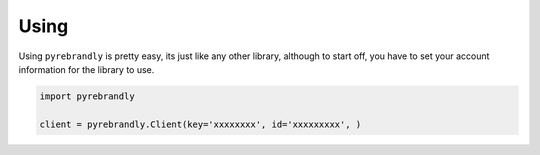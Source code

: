 Using
=====

Using ``pyrebrandly`` is pretty easy, its just like any other library, although to start off, you have to set your account information for the library to use.

.. code-block:: python

    import pyrebrandly

    client = pyrebrandly.Client(key='xxxxxxxx', id='xxxxxxxxx', )